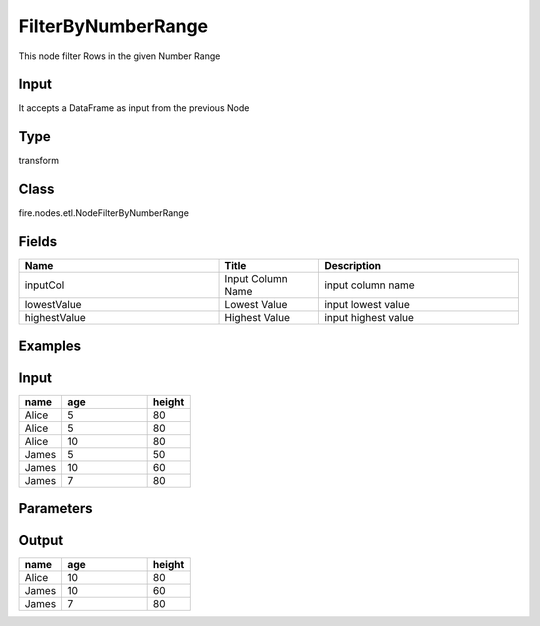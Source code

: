 FilterByNumberRange
=========== 

This node filter Rows in the given Number Range

Input
--------------
It accepts a DataFrame as input from the previous Node

Type
--------- 

transform

Class
--------- 

fire.nodes.etl.NodeFilterByNumberRange

Fields
--------- 

.. list-table::
      :widths: 10 5 10
      :header-rows: 1

      * - Name
        - Title
        - Description
      * - inputCol
        - Input Column Name
        - input column name
      * - lowestValue
        - Lowest Value
        - input lowest value
      * - highestValue
        - Highest Value
        - input highest value


Examples
---------

Input
--------------

.. list-table:: 
   :widths: 10 20 10
   :header-rows: 1

   * - name
     - age
     - height
   
   * - Alice
     - 5
     - 80
     
   * - Alice
     - 5
     - 80
     
   * - Alice
     - 10
     - 80
     
   * - James
     - 5
     - 50
     
   * - James
     - 10
     - 60
    
   * - James
     - 7
     - 80

Parameters
----------


.. list-table:: 
   :widths: 10 10 10 10
   :header-rows: 1
   
   * - Name
     - Value
     
   * - Input Column Name
     - age
     
   * - Lowest Value
     - 7
     
   * - Highest Value
     - 10


Output
------

.. list-table:: 
   :widths: 10 20 10
   :header-rows: 1

   * - name
     - age
     - height
   
   * - Alice
     - 10
     - 80
     
   * - James
     - 10
     - 60
    
   * - James
     - 7
     - 80





